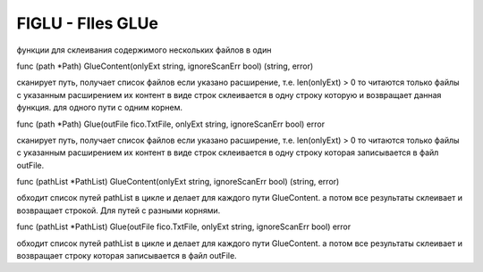 FIGLU - FIles GLUe
==================

функции для склеивания содержимого нескольких файлов в один

func (path *Path) GlueContent(onlyExt string, ignoreScanErr bool) (string, error)

сканирует путь, получает список файлов
если указано расширение, т.е. len(onlyExt) > 0 то читаются только файлы с указанным расширением
их контент в виде строк склеивается в одну строку которую и возвращает данная функция.
для одного пути с одним корнем.


func (path *Path) Glue(outFile fico.TxtFile, onlyExt string, ignoreScanErr bool) error

сканирует путь, получает список файлов
если указано расширение, т.е. len(onlyExt) > 0 то читаются только файлы с указанным расширением
их контент в виде строк склеивается в одну строку которая записывается в файл outFile.


func (pathList *PathList) GlueContent(onlyExt string, ignoreScanErr bool) (string, error)

обходит список путей pathList в цикле и делает для каждого пути GlueContent.
а потом все результаты склеивает и возвращает строкой. Для путей с разными корнями.



func (pathList *PathList) Glue(outFile fico.TxtFile, onlyExt string, ignoreScanErr bool) error

обходит список путей pathList в цикле и делает для каждого пути GlueContent.
а потом все результаты склеивает и возвращает строку которая записывается в файл outFile.
